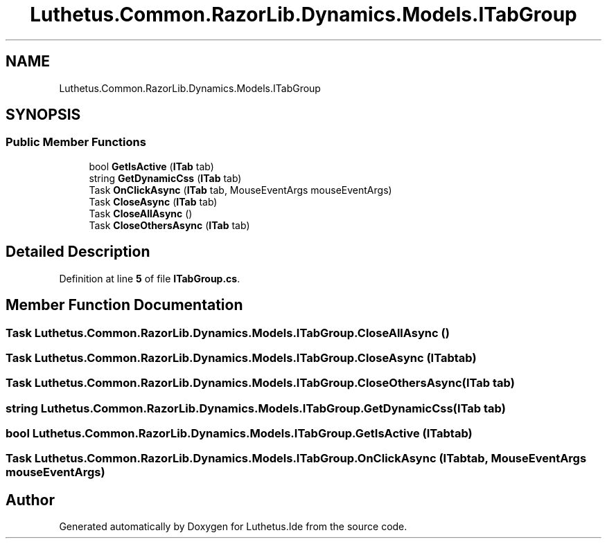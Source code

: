 .TH "Luthetus.Common.RazorLib.Dynamics.Models.ITabGroup" 3 "Version 1.0.0" "Luthetus.Ide" \" -*- nroff -*-
.ad l
.nh
.SH NAME
Luthetus.Common.RazorLib.Dynamics.Models.ITabGroup
.SH SYNOPSIS
.br
.PP
.SS "Public Member Functions"

.in +1c
.ti -1c
.RI "bool \fBGetIsActive\fP (\fBITab\fP tab)"
.br
.ti -1c
.RI "string \fBGetDynamicCss\fP (\fBITab\fP tab)"
.br
.ti -1c
.RI "Task \fBOnClickAsync\fP (\fBITab\fP tab, MouseEventArgs mouseEventArgs)"
.br
.ti -1c
.RI "Task \fBCloseAsync\fP (\fBITab\fP tab)"
.br
.ti -1c
.RI "Task \fBCloseAllAsync\fP ()"
.br
.ti -1c
.RI "Task \fBCloseOthersAsync\fP (\fBITab\fP tab)"
.br
.in -1c
.SH "Detailed Description"
.PP 
Definition at line \fB5\fP of file \fBITabGroup\&.cs\fP\&.
.SH "Member Function Documentation"
.PP 
.SS "Task Luthetus\&.Common\&.RazorLib\&.Dynamics\&.Models\&.ITabGroup\&.CloseAllAsync ()"

.SS "Task Luthetus\&.Common\&.RazorLib\&.Dynamics\&.Models\&.ITabGroup\&.CloseAsync (\fBITab\fP tab)"

.SS "Task Luthetus\&.Common\&.RazorLib\&.Dynamics\&.Models\&.ITabGroup\&.CloseOthersAsync (\fBITab\fP tab)"

.SS "string Luthetus\&.Common\&.RazorLib\&.Dynamics\&.Models\&.ITabGroup\&.GetDynamicCss (\fBITab\fP tab)"

.SS "bool Luthetus\&.Common\&.RazorLib\&.Dynamics\&.Models\&.ITabGroup\&.GetIsActive (\fBITab\fP tab)"

.SS "Task Luthetus\&.Common\&.RazorLib\&.Dynamics\&.Models\&.ITabGroup\&.OnClickAsync (\fBITab\fP tab, MouseEventArgs mouseEventArgs)"


.SH "Author"
.PP 
Generated automatically by Doxygen for Luthetus\&.Ide from the source code\&.

